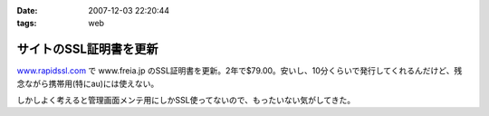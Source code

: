 :date: 2007-12-03 22:20:44
:tags: web

==================================
サイトのSSL証明書を更新
==================================

`www.rapidssl.com`_ で www.freia.jp のSSL証明書を更新。2年で$79.00。安いし、10分くらいで発行してくれるんだけど、残念ながら携帯用(特にau)には使えない。

しかしよく考えると管理画面メンテ用にしかSSL使ってないので、もったいない気がしてきた。

.. _`www.rapidssl.com`: http://www.rapidssl.com/


.. :extend type: text/html
.. :extend:

